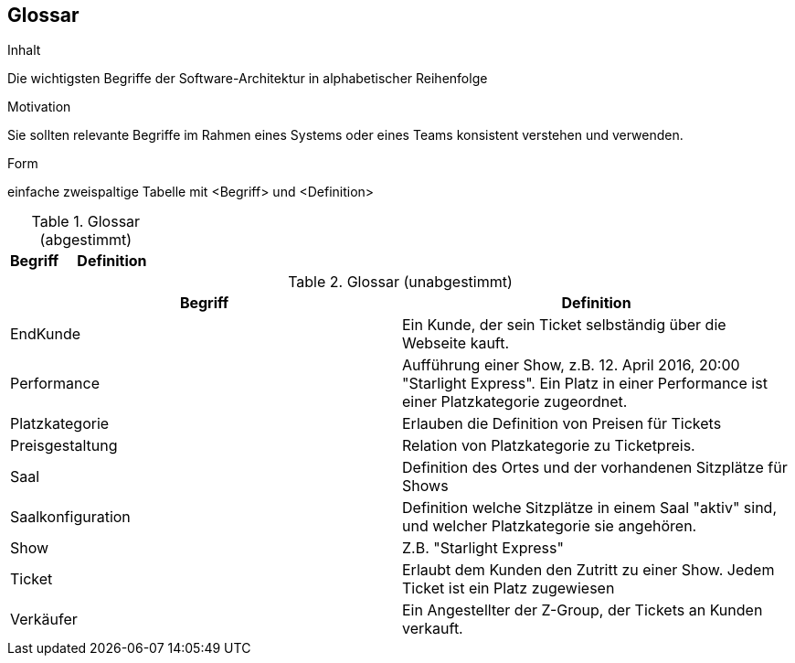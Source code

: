 [[section-glossary]]
== Glossar


[role="arc42help"]
****
.Inhalt
Die wichtigsten Begriffe der Software-Architektur in alphabetischer Reihenfolge

.Motivation
Sie sollten relevante Begriffe im Rahmen eines Systems oder eines Teams konsistent verstehen und verwenden. 

.Form
einfache zweispaltige Tabelle mit <Begriff> und <Definition>
****

[cols="1,2" options="header"]
.Glossar (abgestimmt)
|===
|Begriff      | Definition

|===

.Glossar (unabgestimmt)
|===
|Begriff      		| Definition

| EndKunde          	| Ein Kunde, der sein Ticket selbständig über die Webseite kauft.
| Performance       	| Aufführung einer Show, z.B. 12. April 2016, 20:00 "Starlight Express". Ein Platz in einer Performance ist einer Platzkategorie zugeordnet.
| Platzkategorie    	| Erlauben die Definition von Preisen für Tickets
| Preisgestaltung   	| Relation von Platzkategorie zu Ticketpreis.
| Saal			| Definition des Ortes und der vorhandenen Sitzplätze für Shows 
| Saalkonfiguration 	| Definition welche Sitzplätze in einem Saal "aktiv" sind, und welcher Platzkategorie sie angehören.
| Show              	| Z.B. "Starlight Express"
| Ticket            	| Erlaubt dem Kunden den Zutritt zu einer Show. Jedem Ticket ist ein Platz zugewiesen
| Verkäufer         	| Ein Angestellter der Z-Group, der Tickets an Kunden verkauft.

|===
